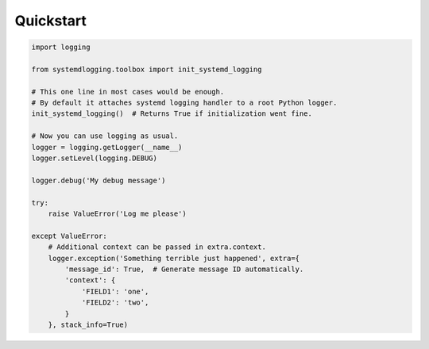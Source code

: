 Quickstart
==========


.. code-block:: python

    import logging

    from systemdlogging.toolbox import init_systemd_logging

    # This one line in most cases would be enough.
    # By default it attaches systemd logging handler to a root Python logger.
    init_systemd_logging()  # Returns True if initialization went fine.

    # Now you can use logging as usual.
    logger = logging.getLogger(__name__)
    logger.setLevel(logging.DEBUG)

    logger.debug('My debug message')

    try:
        raise ValueError('Log me please')

    except ValueError:
        # Additional context can be passed in extra.context.
        logger.exception('Something terrible just happened', extra={
            'message_id': True,  # Generate message ID automatically.
            'context': {
                'FIELD1': 'one',
                'FIELD2': 'two',
            }
        }, stack_info=True)

